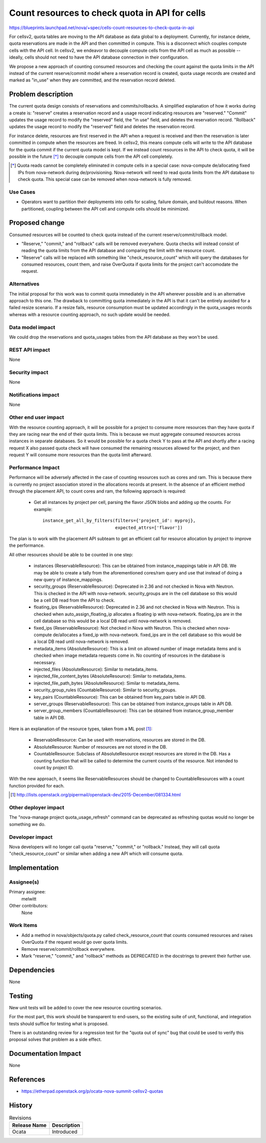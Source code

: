 ..
 This work is licensed under a Creative Commons Attribution 3.0 Unported
 License.

 http://creativecommons.org/licenses/by/3.0/legalcode

===============================================
Count resources to check quota in API for cells
===============================================

https://blueprints.launchpad.net/nova/+spec/cells-count-resources-to-check-quota-in-api

For cellsv2, quota tables are moving to the API database as data global to
a deployment. Currently, for instance delete, quota reservations are made in
the API and then committed in compute. This is a disconnect which couples
compute cells with the API cell. In cellsv2, we endeavor to decouple compute
cells from the API cell as much as possible -- ideally, cells should not
need to have the API database connection in their configuration.

We propose a new approach of counting consumed resources and checking the
count against the quota limits in the API instead of the current reserve/commit
model where a reservation record is created, quota usage records are created
and marked as "in_use" when they are committed, and the reservation record
deleted.


Problem description
===================

The current quota design consists of reservations and commits/rollbacks. A
simplified explanation of how it works during a create is: "reserve" creates a
reservation record and a usage record indicating resources are "reserved."
"Commit" updates the usage record to modify the "reserved" field, the "in use"
field, and deletes the reservation record. "Rollback" updates the usage record
to modify the "reserved" field and deletes the reservation record.

For instance delete, resources are first reserved in the API when a request is
received and then the reservation is later committed in compute when the
resources are freed. In cellsv2, this means compute cells will write to the API
database for the quota commit if the current quota model is kept. If we instead
count resources in the API to check quota, it will be possible in the future
[*]_ to decouple compute cells from the API cell completely.

.. [*] Quota reads cannot be completely eliminated in compute cells in a
       special case: nova-compute de/allocating fixed IPs from nova-network
       during de/provisioning. Nova-network will need to read quota limits from
       the API database to check quota. This special case can be removed when
       nova-network is fully removed.

Use Cases
---------

* Operators want to partition their deployments into cells for scaling, failure
  domain, and buildout reasons. When partitioned, coupling between the API cell
  and compute cells should be minimized.

Proposed change
===============

Consumed resources will be counted to check quota instead of the current
reserve/commit/rollback model.

* "Reserve," "commit," and "rollback" calls will be removed everywhere. Quota
  checks will instead consist of reading the quota limits from the API database
  and comparing the limit with the resource count.

* "Reserve" calls will be replaced with something like "check_resource_count"
  which will query the databases for consumed resources, count them, and raise
  OverQuota if quota limits for the project can't accomodate the request.

Alternatives
------------

The initial proposal for this work was to commit quota immediately in the API
wherever possible and is an alternative approach to this one. The drawback to
committing quota immediately in the API is that it can't be entirely avoided
for a failed resize scenario. If a resize fails, resource consumption must
be updated accordingly in the quota_usages records whereas with a resource
counting approach, no such update would be needed.

Data model impact
-----------------

We could drop the reservations and quota_usages tables from the API database as
they won't be used.

REST API impact
---------------

None

Security impact
---------------

None

Notifications impact
--------------------

None

Other end user impact
---------------------

With the resource counting approach, it will be possible for a project to
consume more resources than they have quota if they are racing near the end
of their quota limits. This is because we must aggregate consumed resources
across instances in separate databases. So it would be possible for a quota
check Y to pass at the API and shortly after a racing request X also passed
quota check will have consumed the remaining resources allowed for the project,
and then request Y will consume more resources than the quota limit afterward.

Performance Impact
------------------

Performance will be adversely affected in the case of counting resources such
as cores and ram. This is because there is currently no project association
stored in the allocations records at present. In the absence of an efficient
method through the placement API, to count cores and ram, the following
approach is required:

  * Get all instances by project per cell, parsing the flavor JSON blobs and
    adding up the counts. For example::

      instance_get_all_by_filters(filters={'project_id': myproj},
                                  expected_attrs=['flavor'])

The plan is to work with the placement API subteam to get an efficient call
for resource allocation by project to improve the performance.

All other resources should be able to be counted in one step:

  * instances (ReservableResource): This can be obtained from instance_mappings
    table in API DB.
    We may be able to create a tally from the aforementioned cores/ram query
    and use that instead of doing a new query of instance_mappings.
  * security_groups (ReservableResource): Deprecated in 2.36 and not checked in
    Nova with Neutron.
    This is checked in the API with nova-network. security_groups are in the
    cell database so this would be a cell DB read from the API to check.
  * floating_ips (ReservableResource): Deprecated in 2.36 and not checked in
    Nova with Neutron.
    This is checked when auto_assign_floating_ip allocates a floating ip with
    nova-network. floating_ips are in the cell database so this would be a
    local DB read until nova-network is removed.
  * fixed_ips (ReservableResource): Not checked in Nova with Neutron.
    This is checked when nova-compute de/allocates a fixed_ip with
    nova-network. fixed_ips are in the cell database so this would be a local
    DB read until nova-network is removed.
  * metadata_items (AbsoluteResource): This is a limit on allowed number of
    image metadata items and is checked when image metadata requests come in.
    No counting of resources in the database is necessary.
  * injected_files (AbsoluteResource): Similar to metadata_items.
  * injected_file_content_bytes (AbsoluteResource): Similar to metadata_items.
  * injected_file_path_bytes (AbsoluteResource): Similar to metadata_items.
  * security_group_rules (CountableResource): Similar to security_groups.
  * key_pairs (CountableResource): This can be obtained from key_pairs table in
    API DB.
  * server_groups (ReservableResource): This can be obtained from
    instance_groups table in API DB.
  * server_group_members (CountableResource): This can be obtained from
    instance_group_member table in API DB.

Here is an explanation of the resource types, taken from a ML post [1]_:

  * ReservableResource: Can be used with reservations, resources are stored in
    the DB.
  * AbsoluteResource: Number of resources are not stored in the DB.
  * CountableResource: Subclass of AbsoluteResource except resources are stored
    in the DB. Has a counting function that will be called to determine the
    current counts of the resource. Not intended to count by project ID.

With the new approach, it seems like ReservableResources should be changed to
CountableResources with a count function provided for each.

.. [1] http://lists.openstack.org/pipermail/openstack-dev/2015-December/081334.html

Other deployer impact
---------------------

The "nova-manage project quota_usage_refresh" command can be deprecated as
refreshing quotas would no longer be something we do.

Developer impact
----------------

Nova developers will no longer call quota "reserve," "commit," or "rollback."
Instead, they will call quota "check_resource_count" or similar when adding a
new API which will consume quota.


Implementation
==============

Assignee(s)
-----------

Primary assignee:
  melwitt

Other contributors:
  None

Work Items
----------

* Add a method in nova/objects/quota.py called check_resource_count that counts
  consumed resources and raises OverQuota if the request would go over quota
  limits.

* Remove reserve/commit/rollback everywhere.

* Mark "reserve," "commit," and "rollback" methods as DEPRECATED in the
  docstrings to prevent their further use.


Dependencies
============

None


Testing
=======

New unit tests will be added to cover the new resource counting scenarios.

For the most part, this work should be transparent to end-users, so the
existing suite of unit, functional, and integration tests should suffice
for testing what is proposed.

There is an outstanding review for a regression test for the "quota out of
sync" bug that could be used to verify this proposal solves that problem
as a side effect.


Documentation Impact
====================

None


References
==========

* https://etherpad.openstack.org/p/ocata-nova-summit-cellsv2-quotas


History
=======

.. list-table:: Revisions
   :header-rows: 1

   * - Release Name
     - Description
   * - Ocata
     - Introduced

